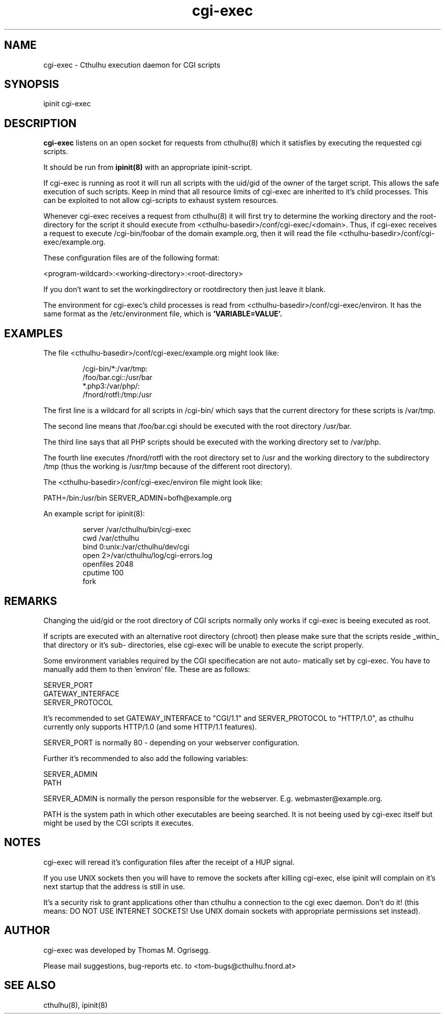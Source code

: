 .TH cgi-exec 8 "February 2003" "" "cthulhu webserver"

.\"* * * * * * * * * * * * * * * * * * * * * * * * * * * * * * * * * *
.\"Copyright (C) 2002, 2003 Thomas M. Ogrisegg. All rights reserved
.\"* * * * * * * * * * * * * * * * * * * * * * * * * * * * * * * * * *

.SH NAME
cgi-exec \- Cthulhu execution daemon for CGI scripts
.SH SYNOPSIS
ipinit cgi-exec
.PP
.SH DESCRIPTION
.B cgi-exec
listens on an open socket for requests from cthulhu(8) which it satisfies
by executing the requested cgi scripts.

It should be run from
.B ipinit(8)
with an appropriate ipinit-script.

If cgi-exec is running as root it will run all scripts with the uid/gid of
the owner of the target script. This allows the safe execution of such
scripts. Keep in mind that all resource limits of cgi-exec are inherited to
it's child processes. This can be exploited to not allow cgi-scripts to
exhaust system resources.

Whenever cgi-exec receives a request from cthulhu(8) it will first try to
determine the working directory and the root-directory for the script it
should execute from <cthulhu-basedir>/conf/cgi-exec/<domain>. Thus, if
cgi-exec receives a request to execute /cgi-bin/foobar of the domain
example.org, then it will read the file <cthulhu-basedir>/conf/cgi-exec/example.org.

These configuration files are of the following format:

<program-wildcard>:<working-directory>:<root-directory>

If you don't want to set the workingdirectory or rootdirectory then just
leave it blank.

The environment for cgi-exec's child processes is read from
<cthulhu-basedir>/conf/cgi-exec/environ. It has the same format as
the /etc/environment file, which is
.B 'VARIABLE=VALUE'.

.SH EXAMPLES

The file <cthulhu-basedir>/conf/cgi-exec/example.org might look like:
.IP
.br
/cgi-bin/*:/var/tmp:
.br
/foo/bar.cgi::/usr/bar
.br
*.php3:/var/php/:
.br
/fnord/rotfl:/tmp:/usr
.PP

The first line is a wildcard for all scripts in /cgi-bin/ which says that
the current directory for these scripts is /var/tmp.

The second line means that /foo/bar.cgi should be executed with the root
directory /usr/bar.

The third line says that all PHP scripts should be executed with the working
directory set to /var/php.

The fourth line executes /fnord/rotfl with the root directory set to /usr
and the working directory to the subdirectory /tmp (thus the working is
/usr/tmp because of the different root directory).

The <cthulhu-basedir>/conf/cgi-exec/environ file might look like:

PATH=/bin:/usr/bin
SERVER_ADMIN=bofh@example.org

An example script for ipinit(8):
.IP
.br
server /var/cthulhu/bin/cgi-exec
.br
cwd /var/cthulhu
.br
bind 0:unix:/var/cthulhu/dev/cgi
.br
open 2>/var/cthulhu/log/cgi-errors.log
.br
openfiles 2048
.br
cputime 100
.br
fork
.RE
.PP
.SH REMARKS
Changing the uid/gid or the root directory of CGI scripts normally only works
if cgi-exec is beeing executed as root.

If scripts are executed with an alternative root directory (chroot) then
please make sure that the scripts reside _within_ that directory or it's sub-
directories, else cgi-exec will be unable to execute the script properly.

Some environment variables required by the CGI specifiecation are not auto-
matically set by cgi-exec. You have to manually add them to then 'environ'
file. These are as follows:

.br
SERVER_PORT
.br
GATEWAY_INTERFACE
.br
SERVER_PROTOCOL

It's recommended to set GATEWAY_INTERFACE to "CGI/1.1" and SERVER_PROTOCOL
to "HTTP/1.0", as cthulhu currently only supports HTTP/1.0 (and some HTTP/1.1
features).

SERVER_PORT is normally 80 - depending on your webserver configuration.

Further it's recommended to also add the following variables:

.br
SERVER_ADMIN
.br
PATH

SERVER_ADMIN is normally the person responsible for the webserver. E.g.
webmaster@example.org.

PATH is the system path in which other executables are beeing searched.
It is not beeing used by cgi-exec itself but might be used by the CGI
scripts it executes.

.SH NOTES

cgi-exec will reread it's configuration files after the receipt of a HUP
signal.

If you use UNIX sockets then you will have to remove the sockets after killing
cgi-exec, else ipinit will complain on it's next startup that the address is
still in use.

It's a security risk to grant applications other than cthulhu a connection to
the cgi exec daemon. Don't do it! (this means: DO NOT USE INTERNET SOCKETS!
Use UNIX domain sockets with appropriate permissions set instead).

.SH AUTHOR
cgi-exec was developed by Thomas M. Ogrisegg.

Please mail suggestions, bug-reports etc. to <tom-bugs@cthulhu.fnord.at>
.SH SEE ALSO
cthulhu(8), ipinit(8)
